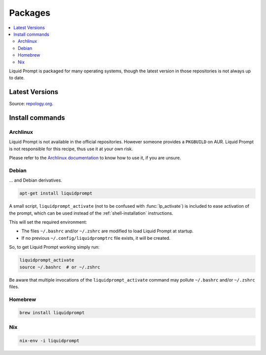Packages
********

.. contents::
   :local:

Liquid Prompt is packaged for many operating systems, though the latest version
in those repositories is not always up to date.

Latest Versions
===============

.. image:: https://repology.org/badge/vertical-allrepos/liquidprompt.svg
   :alt: Liquid Prompt packaging status

Source: `repology.org <https://repology.org/project/liquidprompt/versions>`_.

Install commands
================

Archlinux
---------

Liquid Prompt is not available in the official repositories. However someone
provides a ``PKGBUILD`` on AUR. Liquid Prompt is not responsible for this
recipe, thus use it at your own risk.

.. image:: https://repology.org/badge/version-for-repo/aur/liquidprompt.svg
   :alt: Archlinux User package
   :target: https://aur.archlinux.org/packages/liquidprompt

Please refer to the `Archlinux documentation`_ to know how to use it, if you
are unsure.

.. _Archlinux documentation: https://wiki.archlinux.org/title/Arch_User_Repository

Debian
------

... and Debian derivatives.

.. image:: https://repology.org/badge/version-for-repo/debian_unstable/liquidprompt.svg
   :alt: Debian Unstable package
   :target: https://packages.debian.org/source/liquidprompt

.. image:: https://repology.org/badge/version-for-repo/ubuntu_22_04/liquidprompt.svg
   :alt: Ubuntu 22.04 package
   :target: https://packages.ubuntu.com/source/liquidprompt

.. image:: https://repology.org/badge/version-for-repo/mx_19_testing/liquidprompt.svg
   :alt: MX Linux MX-19 Testing package
   :target: http://mxrepo.com/mx/testrepo/pool/test/l/liquidprompt/

.. code-block::

   apt-get install liquidprompt

A small script, ``liquidprompt_activate`` (not to be confused with
:func:`lp_activate`) is included to ease activation of the prompt, which can be
used instead of the :ref:`shell-installation` instructions.

This will set the required environment:

* The files ``~/.bashrc`` and/or ``~/.zshrc`` are modified to load Liquid Prompt
  at startup.
* If no previous ``~/.config/liquidpromptrc`` file exists, it will be created.

So, to get Liquid Prompt working simply run:

.. code-block::

   liquidprompt_activate
   source ~/.bashrc  # or ~/.zshrc

Be aware that multiple invocations of the ``liquidprompt_activate`` command may
pollute ``~/.bashrc`` and/or ``~/.zshrc`` files.

Homebrew
--------

.. image:: https://repology.org/badge/version-for-repo/homebrew/liquidprompt.svg
   :alt: Homebrew package
   :target: https://formulae.brew.sh/formula/liquidprompt

.. code-block::

   brew install liquidprompt

Nix
---

.. image:: https://repology.org/badge/version-for-repo/nix_unstable/liquidprompt.svg
   :alt: nixpkgs unstable package
   :target: https://search.nixos.org/packages?query=liquidprompt

.. code-block::

   nix-env -i liquidprompt

